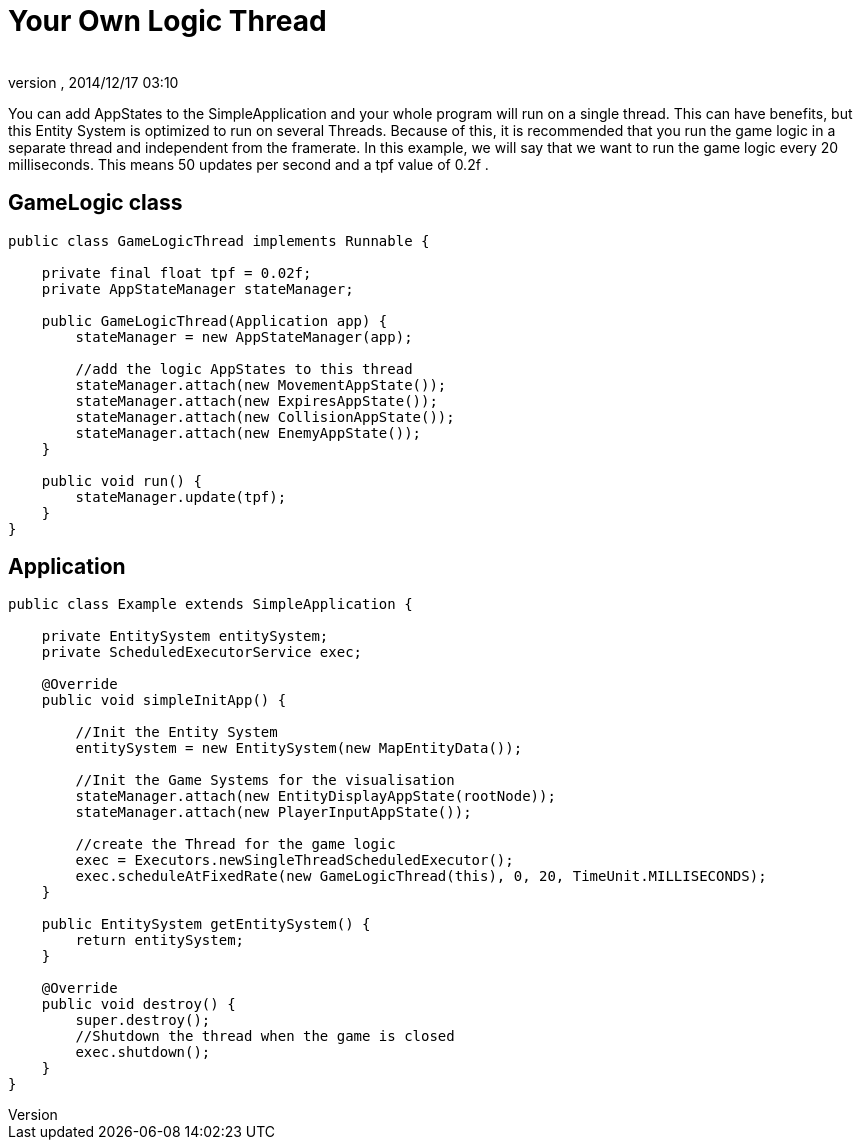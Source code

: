 = Your Own Logic Thread
:author: 
:revnumber: 
:revdate: 2014/12/17 03:10
:relfileprefix: ../../../../
:imagesdir: ../../../..
ifdef::env-github,env-browser[:outfilesuffix: .adoc]


You can add AppStates to the SimpleApplication and your whole program will run on a single thread.
This can have benefits, but this Entity System is optimized to run on several Threads.
Because of this, it is recommended that you run the game logic in a separate thread and independent from the framerate.
In this example, we will say that we want to run the game logic every 20 milliseconds. This means 50 updates per second and a tpf value of 0.2f   .



== GameLogic class

[source,java]

----

public class GameLogicThread implements Runnable {

    private final float tpf = 0.02f;
    private AppStateManager stateManager;

    public GameLogicThread(Application app) {
        stateManager = new AppStateManager(app);

        //add the logic AppStates to this thread
        stateManager.attach(new MovementAppState());
        stateManager.attach(new ExpiresAppState());
        stateManager.attach(new CollisionAppState());
        stateManager.attach(new EnemyAppState());
    }

    public void run() {
        stateManager.update(tpf);
    }
}

----


== Application

[source,java]

----

public class Example extends SimpleApplication {

    private EntitySystem entitySystem;
    private ScheduledExecutorService exec;

    @Override
    public void simpleInitApp() {

        //Init the Entity System
        entitySystem = new EntitySystem(new MapEntityData());

        //Init the Game Systems for the visualisation
        stateManager.attach(new EntityDisplayAppState(rootNode));
        stateManager.attach(new PlayerInputAppState());

        //create the Thread for the game logic
        exec = Executors.newSingleThreadScheduledExecutor();
        exec.scheduleAtFixedRate(new GameLogicThread(this), 0, 20, TimeUnit.MILLISECONDS);
    }

    public EntitySystem getEntitySystem() {
        return entitySystem;
    }

    @Override
    public void destroy() {
        super.destroy();
        //Shutdown the thread when the game is closed
        exec.shutdown();
    }
}

----
